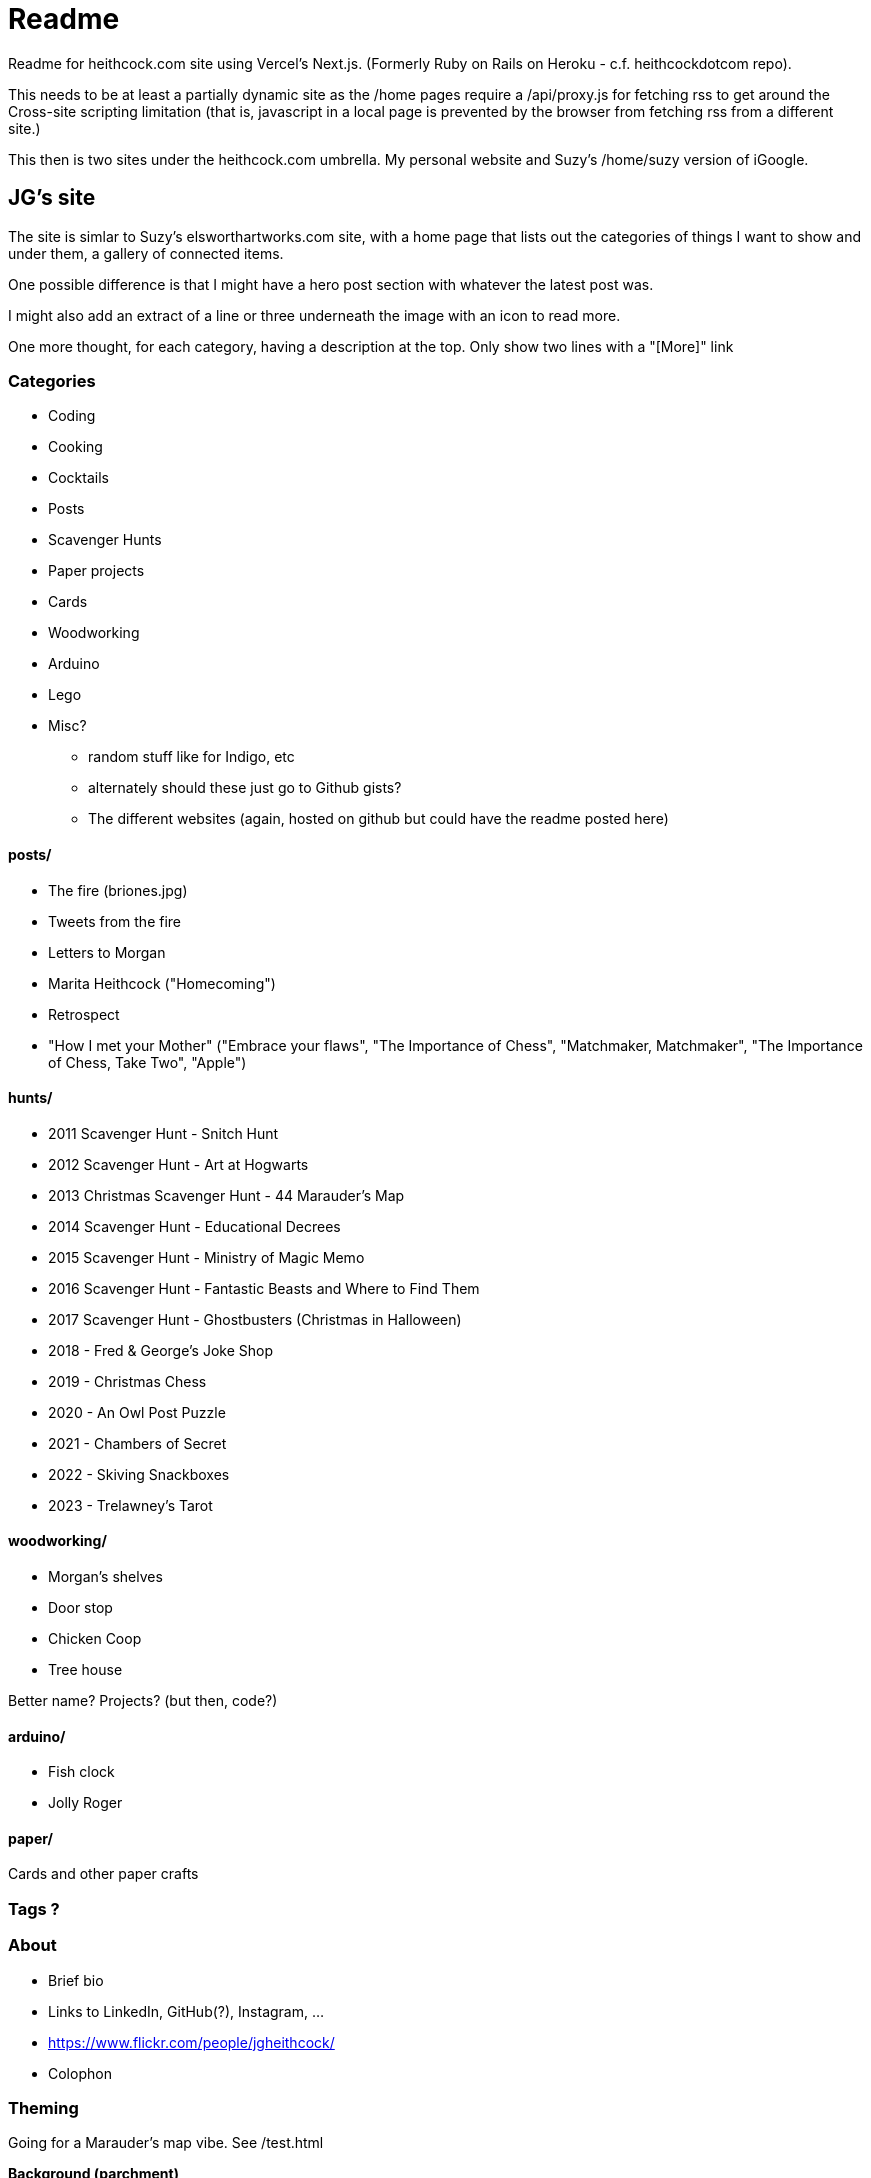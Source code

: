 # Readme

Readme for heithcock.com site using Vercel's Next.js. (Formerly Ruby on Rails on Heroku - c.f. heithcockdotcom repo).

This needs to be at least a partially dynamic site as the /home pages require a /api/proxy.js for fetching rss
to get around the Cross-site scripting limitation (that is, javascript in a local page is prevented by the browser
from fetching rss from a different site.)

This then is two sites under the heithcock.com umbrella. My personal website and Suzy's /home/suzy version of iGoogle.

## JG's site

The site is simlar to Suzy's elsworthartworks.com site, with a home page that lists out the categories of things I
want to show and under them, a gallery of connected items.

One possible difference is that I might have a hero post section with whatever the latest post was.

I might also add an extract of a line or three underneath the image with an icon to read more.

One more thought, for each category, having a description at the top. Only show two lines with a "[More]" link

### Categories

- Coding
- Cooking
- Cocktails
- Posts
- Scavenger Hunts
- Paper projects
    - Cards
- Woodworking
- Arduino
- Lego
- Misc?
** random stuff like for Indigo, etc
** alternately should these just go to Github gists?
** The different websites (again, hosted on github but could have the readme posted here)

#### posts/

 - The fire (briones.jpg)
    - Tweets from the fire
 - Letters to Morgan
 - Marita Heithcock ("Homecoming")
 - Retrospect
 - "How I met your Mother" ("Embrace your flaws", "The Importance of Chess", "Matchmaker, Matchmaker", "The Importance of Chess, Take Two", "Apple")

#### hunts/

- 2011 Scavenger Hunt - Snitch Hunt
- 2012 Scavenger Hunt - Art at Hogwarts
- 2013 Christmas Scavenger Hunt - 44 Marauder's Map
- 2014 Scavenger Hunt - Educational Decrees
- 2015 Scavenger Hunt - Ministry of Magic Memo
- 2016 Scavenger Hunt - Fantastic Beasts and Where to Find Them
- 2017 Scavenger Hunt - Ghostbusters (Christmas in Halloween)
- 2018 - Fred & George's Joke Shop
- 2019 - Christmas Chess
- 2020 - An Owl Post Puzzle
- 2021 - Chambers of Secret
- 2022 - Skiving Snackboxes
- 2023 - Trelawney's Tarot

#### woodworking/

- Morgan's shelves
- Door stop
- Chicken Coop
- Tree house

Better name? Projects? (but then, code?)

#### arduino/
- Fish clock
- Jolly Roger

#### paper/
Cards and other paper crafts

### Tags ?

### About
- Brief bio
- Links to LinkedIn, GitHub(?), Instagram, ...
- https://www.flickr.com/people/jgheithcock/
- Colophon

### Theming

Going for a Marauder's map vibe. See /test.html

**Background (parchment)**

Background image based on link:https://www.freepik.com/free-photo/paperboard-yellow-texture_5487782.htm[efe_madrid] on Freepik

**Fonts**

Headers: Google's Tangerine: https://fonts.google.com/specimen/Tangerine
Text: https://fonts.google.com/specimen/Libre+Baskerville


## Suzy's site

Home pages for Suzy (/home/suzy) and others. This is the recreation of Googles iHome pages.

'''

## Next.js (Vercel) Original Readme

This is a https://nextjs.org/[Next.js] project bootstrapped with https://github.com/vercel/next.js/tree/canary/packages/create-next-app[`create-next-app`].

## Getting Started

First, run the development server:

```bash
npm run dev
# or
yarn dev
```

Open http://localhost:3000 with your browser to see the result.

You can start editing the page by modifying `pages/index.js`. The page auto-updates as you edit the file.

https://nextjs.org/docs/api-routes/introduction[API routes] can be accessed on http://localhost:3000/api/hello. This endpoint can be edited in `pages/api/hello.js`.

The `pages/api` directory is mapped to `/api/*`. Files in this directory are treated as https://nextjs.org/docs/api-routes/introduction[API routes] instead of React pages.

## Learn More

To learn more about Next.js, take a look at the following resources:

- https://nextjs.org/docs[Next.js Documentation] - learn about Next.js features and API.
- https://nextjs.org/learn[Learn Next.js] - an interactive Next.js tutorial.

You can check out https://github.com/vercel/next.js/[the Next.js GitHub repository] - your feedback and contributions are welcome!

## Deploy on Vercel

The easiest way to deploy your Next.js app is to use the https://vercel.com/new?utm_medium=default-template&filter=next.js&utm_source=create-next-app&utm_campaign=create-next-app-readme[Vercel Platform] from the creators of Next.js.

Check out our https://nextjs.org/docs/deployment[Next.js deployment documentation] for more details.
